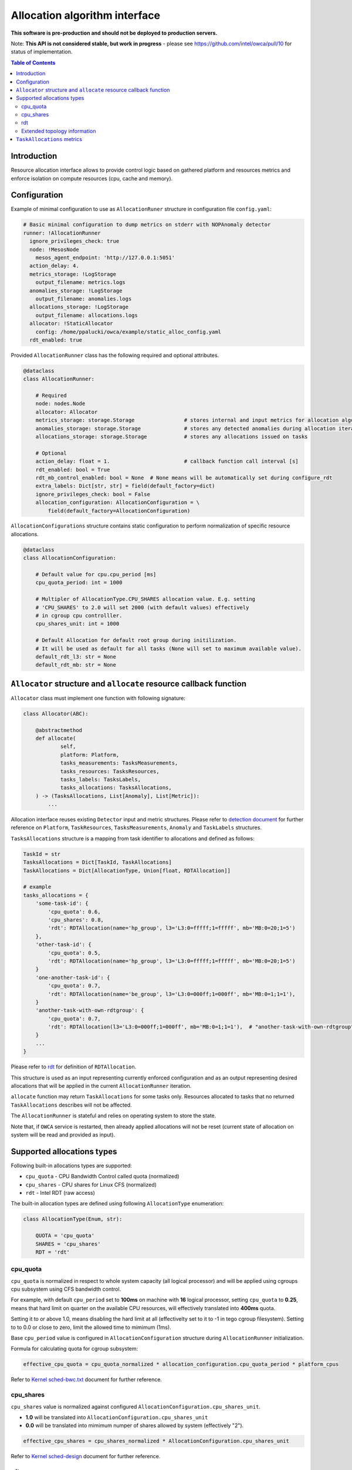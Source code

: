 ===============================
Allocation algorithm interface
===============================

**This software is pre-production and should not be deployed to production servers.**

Note: **This API is not considered stable, but work in progress** - please see https://github.com/intel/owca/pull/10 for status of implementation.

.. contents:: Table of Contents

Introduction
------------

Resource allocation interface allows to provide control logic based on gathered platform and resources metrics and enforce isolation
on compute resources (cpu, cache and memory).

Configuration 
-------------

Example of minimal configuration to use as ``AllocationRuner`` structure in
configuration file  ``config.yaml``:

.. code:: yaml

    # Basic minimal configuration to dump metrics on stderr with NOPAnomaly detector
    runner: !AllocationRunner
      ignore_privileges_check: true
      node: !MesosNode
        mesos_agent_endpoint: 'http://127.0.0.1:5051'
      action_delay: 4.
      metrics_storage: !LogStorage
        output_filename: metrics.logs
      anomalies_storage: !LogStorage
        output_filename: anomalies.logs
      allocations_storage: !LogStorage
        output_filename: allocations.logs
      allocator: !StaticAllocator
        config: /home/ppalucki/owca/example/static_alloc_config.yaml
      rdt_enabled: true

Provided  ``AllocationRunner`` class has the following required and optional attributes.

.. code:: python

    @dataclass
    class AllocationRunner:

        # Required
        node: nodes.Node
        allocator: Allocator
        metrics_storage: storage.Storage                # stores internal and input metrics for allocation algorithm
        anomalies_storage: storage.Storage              # stores any detected anomalies during allocation iteration
        allocations_storage: storage.Storage            # stores any allocations issued on tasks

        # Optional
        action_delay: float = 1.                        # callback function call interval [s]
        rdt_enabled: bool = True
        rdt_mb_control_enabled: bool = None  # None means will be automatically set during configure_rdt
        extra_labels: Dict[str, str] = field(default_factory=dict)
        ignore_privileges_check: bool = False
        allocation_configuration: AllocationConfiguration = \
            field(default_factory=AllocationConfiguration)


``AllocationConfigurations`` structure contains static configuration to perform normalization of specific resource allocations.

.. code-block:: python

    @dataclass
    class AllocationConfiguration:

        # Default value for cpu.cpu_period [ms]
        cpu_quota_period: int = 1000

        # Multipler of AllocationType.CPU_SHARES allocation value. E.g. setting
        # 'CPU_SHARES' to 2.0 will set 2000 (with default values) effectively
        # in cgroup cpu controlller.
        cpu_shares_unit: int = 1000

        # Default Allocation for default root group during initilization.
        # It will be used as default for all tasks (None will set to maximum available value).
        default_rdt_l3: str = None
        default_rdt_mb: str = None

``Allocator`` structure and ``allocate`` resource callback function
--------------------------------------------------------------------
        
``Allocator`` class must implement one function with following signature:

.. code:: python

    class Allocator(ABC):

        @abstractmethod
        def allocate(
                self,
                platform: Platform,
                tasks_measurements: TasksMeasurements,
                tasks_resources: TasksResources,
                tasks_labels: TasksLabels,
                tasks_allocations: TasksAllocations,
        ) -> (TasksAllocations, List[Anomaly], List[Metric]):
            ...

Allocation interface reuses existing ``Detector`` input and metric structures. Please refer to `detection document <detection.rst>`_ 
for further reference on ``Platform``, ``TaskResources``, ``TasksMeasurements``, ``Anomaly`` and ``TaskLabels`` structures.

``TasksAllocations`` structure is a mapping from task identifier to allocations and defined as follows:

.. code:: python

    TaskId = str
    TasksAllocations = Dict[TaskId, TaskAllocations]
    TaskAllocations = Dict[AllocationType, Union[float, RDTAllocation]]

    # example
    tasks_allocations = {
        'some-task-id': {
            'cpu_quota': 0.6,
            'cpu_shares': 0.8,
            'rdt': RDTAllocation(name='hp_group', l3='L3:0=fffff;1=fffff', mb='MB:0=20;1=5')
        },
        'other-task-id': {
            'cpu_quota': 0.5,
            'rdt': RDTAllocation(name='hp_group', l3='L3:0=fffff;1=fffff', mb='MB:0=20;1=5')
        }
        'one-another-task-id': {
            'cpu_quota': 0.7,
            'rdt': RDTAllocation(name='be_group', l3='L3:0=000ff;1=000ff', mb='MB:0=1;1=1'),
        }
        'another-task-with-own-rdtgroup': {
            'cpu_quota': 0.7,
            'rdt': RDTAllocation(l3='L3:0=000ff;1=000ff', mb='MB:0=1;1=1'),  # "another-task-with-own-rdtgroup" will be used as `name`
        }
        ...
    }


Please refer to `rdt`_ for definition of ``RDTAllocation``.

This structure is used as an input representing currently enforced configuration and as an output representing desired allocations that will be applied in the current ``AllocationRunner`` iteration.

``allocate`` function  may return ``TaskAllocations`` for some tasks only. Resources allocated to tasks that no returned ``TaskAllocations`` describes will not be affected.

The ``AllocationRunner`` is stateful and relies on operating system to store the state. 

Note that, if ``OWCA`` service is restarted, then already applied allocations will not be reset 
(current state of allocation on system will be read and provided as input).

Supported allocations types
---------------------------

Following built-in allocations types are supported:

- ``cpu_quota`` - CPU Bandwidth Control called quota (normalized)
- ``cpu_shares`` - CPU shares for Linux CFS (normalized)
- ``rdt`` - Intel RDT (raw access)

The built-in allocation types are defined using following ``AllocationType`` enumeration:

.. code-block:: python

    class AllocationType(Enum, str):

        QUOTA = 'cpu_quota'
        SHARES = 'cpu_shares'
        RDT = 'rdt'

cpu_quota
^^^^^^^^^

``cpu_quota`` is normalized in respect to whole system capacity (all logical processor) and will be applied using cgroups cpu subsystem
using CFS bandwidth control.

For example, with default ``cpu_period`` set to **100ms** on machine with **16** logical processor, setting ``cpu_quota`` to **0.25**, means that
hard limit on quarter on the available CPU resources, will effectively translated into **400ms** quota.

Setting it to or above 1.0, means disabling the hard limit at all (effectivelty set to it to -1 in tego cgroup filesystem).
Setting to to 0.0 or close to zero, limit the allowed time to mimimum (1ms).

Base ``cpu_period`` value is configured in ``AllocationConfiguration`` structure during ``AllocationRunner`` initialization.

Formula for calculating quota for cgroup subsystem:

.. code-block:: python

    effective_cpu_quota = cpu_quota_normalized * allocation_configuration.cpu_quota_period * platform_cpus

Refer to `Kernel sched-bwc.txt <https://www.kernel.org/doc/Documentation/scheduler/sched-bwc.txt>`_ document for further reference.

cpu_shares
^^^^^^^^^^

``cpu_shares`` value is normalized against configured ``AllocationConfiguration.cpu_shares_unit``.

- **1.0** will be translated into ``AllocationConfiguration.cpu_shares_unit``
- **0.0** will be translated into mimimum numper of shares allowed by system (effectively "2").

.. code-block:: python

    effective_cpu_shares = cpu_shares_normalized * AllocationConfiguration.cpu_shares_unit

Refer to `Kernel sched-design <https://www.kernel.org/doc/Documentation/scheduler/sched-design-CFS.txt>`_ document for further reference.


rdt
^^^

.. code-block:: python

    @dataclass
    class RDTAllocation:
        name: str = None  # defaults to TaskId from TasksAllocations
        mb: str = None  # optional - when no provided doesn't change the existing allocation
        l3: str = None  # optional - when no provided doesn't change the existing allocation

You can use ``RDTAllocation`` structure to configure Intel RDT available resources.

``RDTAllocation`` wraps resctrl ``schemata`` file. Using ``name`` property allows one to specify name for control group to be used
for given task to save limited CLOSids and isolate RDT resources for multiple containers at once.

``name`` field is optional and if not provided, the ``TaskID`` from parent structure will be used.

Allocation of available bandwidth for ``mb`` field is given format:

.. code-block::

    MB:<cache_id0>=bandwidth0;<cache_id1>=bandwidth1

expressed in percentage points as described in `Kernel x86/intel_rdt_ui.txt <https://www.kernel.org/doc/Documentation/x86/intel_rdt_ui.txt>`_.

For example:

.. code-block::

    MB:0=20;1=100

If Software Controller is available and enabled during mount, the format is:

.. code-block::

    MB:<cache_id0>=bw_MBps0;<cache_id1>=bw_MBps1

where bw_MBps0 expresses bandwidth in MBps.


Allocation of cache bit mask for ``l3`` field is given format:

.. code-block::

    L3:<cache_id0>=<cbm>;<cache_id1>=<cbm>;...

For example:

.. code-block::

    L3:0=fffff;1=fffff


Note that the configured values are passed as is to resctrl filesystem without validation and in case of error, warning is logged.

Refer to `Kernel x86/intel_rdt_ui.txt <https://www.kernel.org/doc/Documentation/x86/intel_rdt_ui.txt>`_ document for further reference.


Extended topology information
^^^^^^^^^^^^^^^^^^^^^^^^^^^^^

Platform object will provide enough information to be able to construct raw configuration for rdt resources, including:

- number of cache ways, number of minimum number of cache ways required to allocate
- number of sockets

based on ``/sys/fs/resctrl/info/`` and ``procfs``

.. code-block:: python

    class Platform:
        ...
        rdt_information: RDTInformation
        ...

   class RDTInformation:
        ...
        rdt_min_cbm_bits: str  # /sys/fs/resctrl/info/L3/min_cbm_bits
        rdt_cbm_mask: str  #  /sys/fs/resctrl/info/L3/cbm_mask
        rdt_min_bandwidth: str  # /sys/fs/resctrl/info/MB/min_bandwidth
        ...

Refer to `Kernel x86/intel_rdt_ui.txt <https://www.kernel.org/doc/Documentation/x86/intel_rdt_ui.txt>`_ document for further reference.

``TaskAllocations`` metrics
----------------------------

Returned ``TaskAllocations`` will be encoded as metrics and logged using ``Storage``.

When stored using ``KafkaStorage`` returned ``TaskAllocations`` will be encoded in ``Prometheus`` exposition format:

.. code-block:: ini

    # TYPE allocation gauge
    allocation{allocation_type="cpu_quota",cores="28",cpus="56",host="igk-0107",owca_version="0.1.dev252+g7f83b7f",sockets="2",task_id="root-staging13-stress_ng-default--0-0-6d1f2268-c3dd-44fd-be0b-a83bd86b328d"} 1.0 1547663933289
    allocation{allocation_type="cpu_shares",cores="28",cpus="56",host="igk-0107",owca_version="0.1.dev252+g7f83b7f",sockets="2",task_id="root-staging13-stress_ng-default--0-0-6d1f2268-c3dd-44fd-be0b-a83bd86b328d"} 0.5 1547663933289
    allocation{allocation_type="rdt_l3_cache_ways",cores="28",cpus="56",domain_id="0",group_name="be",host="igk-0107",owca_version="0.1.dev252+g7f83b7f",sockets="2",task_id="root-staging13-stress_ng-default--0-0-6d1f2268-c3dd-44fd-be0b-a83bd86b328d"} 1 1547663933289
    allocation{allocation_type="rdt_l3_cache_ways",cores="28",cpus="56",domain_id="1",group_name="be",host="igk-0107",owca_version="0.1.dev252+g7f83b7f",sockets="2",task_id="root-staging13-stress_ng-default--0-0-6d1f2268-c3dd-44fd-be0b-a83bd86b328d"} 1 1547663933289
    allocation{allocation_type="rdt_l3_mask",cores="28",cpus="56",domain_id="0",group_name="be",host="igk-0107",owca_version="0.1.dev252+g7f83b7f",sockets="2",task_id="root-staging13-stress_ng-default--0-0-6d1f2268-c3dd-44fd-be0b-a83bd86b328d"} 2 1547663933289
    allocation{allocation_type="rdt_l3_mask",cores="28",cpus="56",domain_id="1",group_name="be",host="igk-0107",owca_version="0.1.dev252+g7f83b7f",sockets="2",task_id="root-staging13-stress_ng-default--0-0-6d1f2268-c3dd-44fd-be0b-a83bd86b328d"} 2 1547663933289

    # TYPE allocation_duration gauge
    allocation_duration{cores="28",cpus="56",host="igk-0107",owca_version="0.1.dev252+g7f83b7f",sockets="2"} 0.002111196517944336 1547663933289

    # TYPE allocations_count counter
    allocations_count{cores="28",cpus="56",host="igk-0107",owca_version="0.1.dev252+g7f83b7f",sockets="2"} 660 1547663933289

    # TYPE allocations_ignored_count counter
    allocations_ignored_count{cores="28",cpus="56",host="igk-0107",owca_version="0.1.dev252+g7f83b7f",sockets="2"} 0 1547663933289
